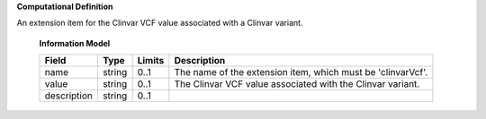 **Computational Definition**

An extension item for the Clinvar VCF value associated with a Clinvar variant.

    **Information Model**
    
    .. list-table::
       :class: clean-wrap
       :header-rows: 1
       :align: left
       :widths: auto
       
       *  - Field
          - Type
          - Limits
          - Description
       *  - name
          - string
          - 0..1
          - The name of the extension item, which must be 'clinvarVcf'.
       *  - value
          - string
          - 0..1
          - The Clinvar VCF value associated with the Clinvar variant.
       *  - description
          - string
          - 0..1
          - 
